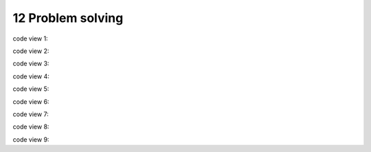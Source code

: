 .. _12 pips:

12 Problem solving
==================
.. index::

code view 1::


code view 2::

code view 3::

code view 4::

code view 5::

code view 6::

code view 7::

code view 8::


code view 9::

